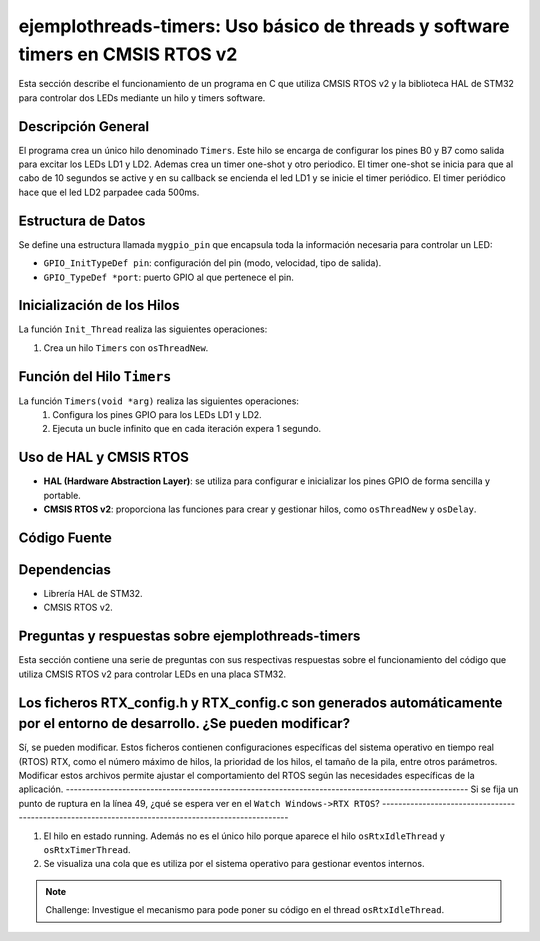 ***********************************************************************************
**ejemplothreads-timers**: Uso básico de threads y software timers en CMSIS RTOS v2
***********************************************************************************

Esta sección describe el funcionamiento de un programa en C que utiliza CMSIS RTOS v2 y la biblioteca HAL de STM32 para controlar dos LEDs mediante un hilo y timers software.

-------------------
Descripción General
-------------------

El programa crea un único hilo denominado ``Timers``. Este hilo se encarga de configurar los pines B0 y B7 como salida para excitar los LEDs LD1 y LD2. Ademas crea un timer one-shot y otro periodico. 
El timer one-shot se inicia para que al cabo de 10 segundos se active y en su callback se encienda el led LD1 y se inicie el timer periódico. El timer periódico hace que el led LD2 parpadee cada 500ms.

-------------------
Estructura de Datos
-------------------

Se define una estructura llamada ``mygpio_pin`` que encapsula toda la información necesaria para controlar un LED:

- ``GPIO_InitTypeDef pin``: configuración del pin (modo, velocidad, tipo de salida).
- ``GPIO_TypeDef *port``: puerto GPIO al que pertenece el pin.


---------------------------
Inicialización de los Hilos
---------------------------

La función ``Init_Thread`` realiza las siguientes operaciones:

1. Crea un hilo ``Timers`` con ``osThreadNew``.


---------------------------
Función del Hilo ``Timers``
---------------------------

La función ``Timers(void *arg)`` realiza las siguientes operaciones:
   1. Configura los pines GPIO para los LEDs LD1 y LD2.
   2. Ejecuta un bucle infinito que en cada iteración expera 1 segundo.
   

-----------------------
Uso de HAL y CMSIS RTOS
-----------------------

- **HAL (Hardware Abstraction Layer)**: se utiliza para configurar e inicializar los pines GPIO de forma sencilla y portable.
- **CMSIS RTOS v2**: proporciona las funciones para crear y gestionar hilos, como ``osThreadNew`` y ``osDelay``.

-------------
Código Fuente
-------------

.. code-block:: c
	:linenos:
	:emphasize-lines: 49

	#include "cmsis_os2.h"                          // CMSIS RTOS header file
	#include "stm32f4xx_hal.h"
	#include <string.h>
	#include <stdlib.h>


	void Init_Threads (void);
	void Timers (void*);
	GPIO_InitTypeDef led_ld1 = {
			.Pin = GPIO_PIN_0,
			.Mode = GPIO_MODE_OUTPUT_PP,
			.Pull = GPIO_NOPULL,
			.Speed = GPIO_SPEED_FREQ_LOW
		};
		GPIO_InitTypeDef led_ld2 = {
			.Pin = GPIO_PIN_7,
			.Mode = GPIO_MODE_OUTPUT_PP,
			.Pull = GPIO_NOPULL,
			.Speed = GPIO_SPEED_FREQ_LOW
		};


	typedef struct  {
		GPIO_InitTypeDef pin;
			GPIO_TypeDef *port;
	} mygpio_pin;

	mygpio_pin pinB0;
	mygpio_pin pinB7;
	void Timer1_Callback_1(void *arg);
	void Timer1_Callback_2(void *arg);
	osTimerId_t timsoft2 ;
	void Init_Threads(void){
		osThreadId_t tid_Thread = osThreadNew(Timers, NULL, NULL);
	}
	void Timers (void* arg) {


		__HAL_RCC_GPIOB_CLK_ENABLE();

		HAL_GPIO_Init(GPIOB, &led_ld1);

		HAL_GPIO_Init(GPIOB, &led_ld2);
		HAL_GPIO_WritePin(GPIOB, led_ld1.Pin, GPIO_PIN_RESET);
		HAL_GPIO_WritePin(GPIOB, led_ld2.Pin, GPIO_PIN_RESET);

		osTimerId_t timsoft1 = osTimerNew(Timer1_Callback_1, osTimerOnce, NULL, NULL);

		osTimerStart(timsoft1,10000);
		timsoft2 = osTimerNew(Timer1_Callback_2, osTimerPeriodic, NULL, NULL);


	while(1){
			osDelay(1000);
	}
	}
	void Timer1_Callback_1(void *arg){

				HAL_GPIO_TogglePin(GPIOB,led_ld1.Pin);
				osTimerStart(timsoft2, 500);

	}

	void Timer1_Callback_2(void *arg){

				HAL_GPIO_TogglePin(GPIOB,led_ld2.Pin);

	}


------------
Dependencias
------------

- Librería HAL de STM32.
- CMSIS RTOS v2.

------------------------------------------------------
Preguntas y respuestas sobre **ejemplothreads-timers**
------------------------------------------------------

Esta sección contiene una serie de preguntas con sus respectivas respuestas sobre el funcionamiento del código que utiliza CMSIS RTOS v2 para controlar LEDs en una placa STM32.

.. contents:: Tabla de contenido
   :depth: 1
   :local:

--------------------------------------------------------------------------------------------------------------------------
Los ficheros RTX_config.h y RTX_config.c son generados automáticamente por el entorno de desarrollo. ¿Se pueden modificar?
--------------------------------------------------------------------------------------------------------------------------

Sí, se pueden modificar. Estos ficheros contienen configuraciones específicas del sistema operativo en tiempo real (RTOS) RTX, como el número máximo de hilos, la prioridad de los hilos, el tamaño de la pila, entre otros parámetros. 
Modificar estos archivos permite ajustar el comportamiento del RTOS según las necesidades específicas de la aplicación.
----------------------------------------------------------------------------------------------------
Si se fija un punto de ruptura en la línea 49, ¿qué se espera ver en el ``Watch Windows->RTX RTOS``?
----------------------------------------------------------------------------------------------------


1. El hilo en estado running. Además no es el único hilo porque aparece el hilo ``osRtxIdleThread`` y ``osRtxTimerThread``.
2. Se visualiza una cola que es utiliza por el sistema operativo para gestionar eventos internos.


.. note:: 
   Challenge: Investigue el mecanismo para pode poner su código en el thread ``osRtxIdleThread``.


